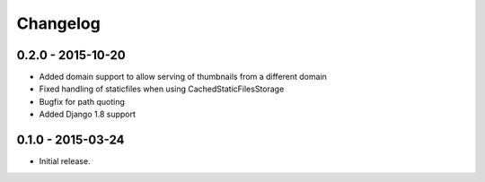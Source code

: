 Changelog
=========

0.2.0 - 2015-10-20
------------------

* Added domain support to allow serving of thumbnails from a different domain
* Fixed handling of staticfiles when using CachedStaticFilesStorage
* Bugfix for path quoting
* Added Django 1.8 support

0.1.0 - 2015-03-24
------------------

* Initial release.
